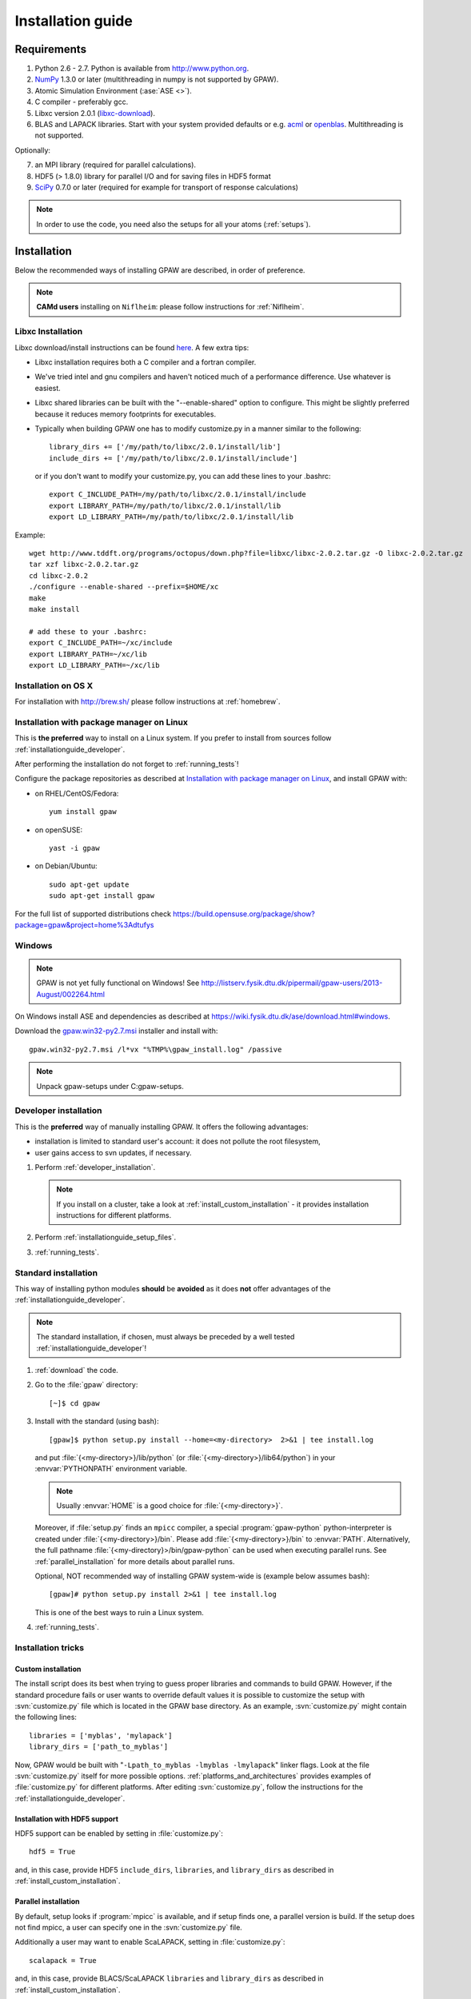.. _installationguide:

==================
Installation guide
==================


Requirements
============

1) Python 2.6 - 2.7.  Python is available from http://www.python.org.

2) NumPy_ 1.3.0 or later (multithreading in numpy is not supported by GPAW).

3) Atomic Simulation Environment (:ase:`ASE <>`).

4) C compiler - preferably gcc.

5) Libxc version 2.0.1 (libxc-download_).

6) BLAS and LAPACK libraries. Start with your system provided defaults or
   e.g. acml_ or openblas_. Multithreading is not supported.


Optionally:

7) an MPI library (required for parallel calculations).

8) HDF5 (> 1.8.0) library for parallel I/O and for saving files in HDF5 format

9) SciPy_ 0.7.0 or later (required for example for transport of response calculations)

.. note::

   In order to use the code, you need also the setups for all your
   atoms (:ref:`setups`).

.. _NumPy: http://numpy.org/
.. _SciPy: http://scipy.org/
.. _libxc-download: http://www.tddft.org/programs/octopus/wiki/index.php/Libxc:download
.. _acml: http://developer.amd.com/tools-and-sdks/cpu-development/amd-core-math-library-acml/
.. _openblas: http://www.openblas.net/

Installation
============

Below the recommended ways of installing GPAW
are described, in order of preference.

.. note::

   **CAMd users** installing on ``Niflheim``: please follow instructions
   for :ref:`Niflheim`.

.. _installationguide_macosx:

Libxc Installation
------------------

Libxc download/install instructions can be found `here <http://www.tddft.org/programs/octopus/wiki/index.php/Libxc:download>`_.  A few extra tips:

- Libxc installation requires both a C compiler and a fortran compiler.

- We've tried intel and gnu compilers and haven't noticed much of a
  performance difference.  Use whatever is easiest.

- Libxc shared libraries can be built with the "--enable-shared" option
  to configure.  This might be slightly preferred because it reduces
  memory footprints for executables.

- Typically when building GPAW one has to modify customize.py in a manner
  similar to the following::

    library_dirs += ['/my/path/to/libxc/2.0.1/install/lib']
    include_dirs += ['/my/path/to/libxc/2.0.1/install/include']

  or if you don't want to modify your customize.py, you can add these lines to
  your .bashrc::
  
    export C_INCLUDE_PATH=/my/path/to/libxc/2.0.1/install/include
    export LIBRARY_PATH=/my/path/to/libxc/2.0.1/install/lib
    export LD_LIBRARY_PATH=/my/path/to/libxc/2.0.1/install/lib

Example::
    
    wget http://www.tddft.org/programs/octopus/down.php?file=libxc/libxc-2.0.2.tar.gz -O libxc-2.0.2.tar.gz
    tar xzf libxc-2.0.2.tar.gz
    cd libxc-2.0.2
    ./configure --enable-shared --prefix=$HOME/xc
    make
    make install
    
    # add these to your .bashrc:
    export C_INCLUDE_PATH=~/xc/include                                           
    export LIBRARY_PATH=~/xc/lib                                                 
    export LD_LIBRARY_PATH=~/xc/lib
    

Installation on OS X
--------------------

For installation with http://brew.sh/ please follow
instructions at :ref:`homebrew`.

.. _installationguide_package:

Installation with package manager on Linux
------------------------------------------

This is **the preferred** way to install on a Linux system.
If you prefer to install from sources follow :ref:`installationguide_developer`.

After performing the installation do not forget to :ref:`running_tests`!

Configure the package repositories as described at
`Installation with package manager on Linux <https://wiki.fysik.dtu.dk/ase/download.html#installation-with-package-manager-on-linux>`_,
and install GPAW with:

- on RHEL/CentOS/Fedora::

    yum install gpaw

- on openSUSE::

    yast -i gpaw

- on Debian/Ubuntu::

    sudo apt-get update
    sudo apt-get install gpaw

For the full list of supported distributions check
https://build.opensuse.org/package/show?package=gpaw&project=home%3Adtufys

Windows
-------

.. note::

   GPAW is not yet fully functional on Windows! See
   http://listserv.fysik.dtu.dk/pipermail/gpaw-users/2013-August/002264.html

On Windows install ASE and dependencies as described at
https://wiki.fysik.dtu.dk/ase/download.html#windows.

Download the gpaw.win32-py2.7.msi_ installer and install with::

   gpaw.win32-py2.7.msi /l*vx "%TMP%\gpaw_install.log" /passive

.. _gpaw.win32-py2.7.msi:
       https://wiki.fysik.dtu.dk/gpaw-files/gpaw.win32-py2.7.msi

.. note::

    Unpack gpaw-setups under C:\gpaw-setups.

.. _installationguide_developer:

Developer installation
----------------------

This is the **preferred** way of manually installing GPAW.
It offers the following advantages:

- installation is limited to standard user's account:
  it does not pollute the root filesystem,

- user gains access to svn updates, if necessary.

1) Perform :ref:`developer_installation`.

   .. note::

       If you install on a cluster,
       take a look at :ref:`install_custom_installation` - it provides
       installation instructions for different platforms.

2) Perform :ref:`installationguide_setup_files`.

3) :ref:`running_tests`.


.. _installationguide_standard:

Standard installation
---------------------

This way of installing python modules
**should** be **avoided** as it does **not** offer advantages of
the :ref:`installationguide_developer`.

.. note::

   The standard installation, if chosen, must
   always be preceded by a well tested :ref:`installationguide_developer`!

1) :ref:`download` the code.

2) Go to the :file:`gpaw` directory::

     [~]$ cd gpaw

3) Install with the standard (using bash)::

     [gpaw]$ python setup.py install --home=<my-directory>  2>&1 | tee install.log

   and put :file:`{<my-directory>}/lib/python` (or
   :file:`{<my-directory>}/lib64/python`) in your :envvar:`PYTHONPATH` 
   environment variable.

   .. note::

     Usually :envvar:`HOME` is a good choice for :file:`{<my-directory>}`.

   Moreover, if :file:`setup.py` finds an ``mpicc`` compiler,
   a special :program:`gpaw-python` python-interpreter is created under
   :file:`{<my-directory>}/bin`.
   Please add :file:`{<my-directory>}/bin` to :envvar:`PATH`.
   Alternatively, the full pathname
   :file:`{<my-directory}>/bin/gpaw-python` can be used when executing
   parallel runs. See :ref:`parallel_installation` for more details about
   parallel runs.

   Optional, NOT recommended way of installing GPAW system-wide is
   (example below assumes bash)::

     [gpaw]# python setup.py install 2>&1 | tee install.log

   This is one of the best ways to ruin a Linux system.

4) :ref:`running_tests`.


Installation tricks
-------------------

.. _install_custom_installation:

Custom installation
+++++++++++++++++++

The install script does its best when trying to guess proper libraries
and commands to build GPAW. However, if the standard procedure fails
or user wants to override default values it is possible to customize
the setup with :svn:`customize.py` file which is located in the GPAW base
directory. As an example, :svn:`customize.py` might contain the following
lines::

  libraries = ['myblas', 'mylapack']
  library_dirs = ['path_to_myblas']

Now, GPAW would be built with "``-Lpath_to_myblas -lmyblas
-lmylapack``" linker flags. Look at the file :svn:`customize.py`
itself for more possible options.  :ref:`platforms_and_architectures`
provides examples of :file:`customize.py` for different platforms.
After editing :svn:`customize.py`, follow the instructions for the
:ref:`installationguide_developer`.

.. _parallel_installation:


Installation with HDF5 support
++++++++++++++++++++++++++++++

HDF5 support can be enabled by setting in :file:`customize.py`::

 hdf5 = True

and, in this case, provide HDF5 ``include_dirs``, ``libraries``, and
``library_dirs`` as described in :ref:`install_custom_installation`.


Parallel installation
+++++++++++++++++++++

By default, setup looks if :program:`mpicc` is available, and if setup
finds one, a parallel version is build. If the setup does not find
mpicc, a user can specify one in the :svn:`customize.py` file.

Additionally a user may want to enable ScaLAPACK, setting in
:file:`customize.py`::

 scalapack = True

and, in this case, provide BLACS/ScaLAPACK ``libraries`` and ``library_dirs``
as described in :ref:`install_custom_installation`.

Instructions for running parallel calculations can be found in the
:ref:`user manual <manual_parallel_calculations>`.


.. _PGO:

Profile guided optimization
+++++++++++++++++++++++++++

Some compilers allow one to use
`profile guided optimization <http://en.wikipedia.org/wiki/Profile-guided_optimization>`_ (PGO).
See :ref:`PGO_gcc_EL5` for an example how use PGO to compile GPAW on CentOS.


.. _installationguide_setup_files:

Installation of setup files
---------------------------

1) Get the tar file :file:`gpaw-setups-{<version>}.tar.gz`
   of the <version> of setups from the :ref:`setups` page
   and unpack it somewhere, preferably in :envvar:`HOME`
   (``cd; tar zxf gpaw-setups-<version>.tar.gz``) - it could
   also be somewhere global where
   many users can access it like in :file:`/usr/share/gpaw-setups/`.
   There will now be a subdirectory :file:`gpaw-setups-{<version>}/`
   containing all the atomic data for the most commonly used functionals.

2) Set the environment variable :envvar:`GPAW_SETUP_PATH`
   to point to the directory
   :file:`gpaw-setups-{<version>}/`, e.g. put into :file:`~/.tcshrc`::

    setenv GPAW_SETUP_PATH ${HOME}/gpaw-setups-<version>

   or if you use bash, put these lines into :file:`~/.bashrc`::

    export GPAW_SETUP_PATH=${HOME}/gpaw-setups-<version>

   Refer to :ref:`using_your_own_setups` for alternative way of
   setting the location of setups.

   .. note::

     In case of several locations of setups the first found setup file is used.


.. _running_tests:

Run the tests
=============

Make sure that everything works by running the test suite (using bash)::

  [gpaw]$ gpaw-python `which gpaw-test` 2>&1 | tee test.log

This will take a couple of hours.
Please report errors to the ``gpaw-developers`` mailing list (see
:ref:`mailing_lists`) Send us :file:`test.log`, as well as the
information about your environment (processor architecture, versions
of python and numpy, C-compiler, BLAS and LAPACK libraries, MPI
library), and (only when requested) :file:`build_ext.log`
(or :file:`install.log`).

If tests pass, and the parallel version is built, test the parallel code::

  [gpaw]$ mpirun -np 2 gpaw-python -c "import gpaw.mpi as mpi; print mpi.rank"
  1
  0

.. note::

   Many MPI versions have their own ``-c`` option which may
   invalidate python command line options. In this case
   test the parallel code as in the example below.

Try also::

  [gpaw]$ mpirun -np 2 gpaw-python gpaw/test/spinpol.py

This will perform a calculation for a single hydrogen atom.
First spin-paired then spin-polarized case, the latter parallelized
over spin up on one processor and spin down on the other.  If you run
the example on 4 processors, you get parallelization over both
spins and the domain.

If you enabled ScaLAPACK, do::

  [examples]$ mpirun -np 2 gpaw-python ~/gpaw/test/CH4.py --sl_default=1,2,2

This will enable ScaLAPACK's diagonalization on a 1x2 BLACS grid
with the block size of 2.

Finally run the tests in parallel on 2, 4 and 8 cores::

  [gpaw]$ mpirun -np 4 gpaw-python `which gpaw-test` 2>&1 | tee test4.log

